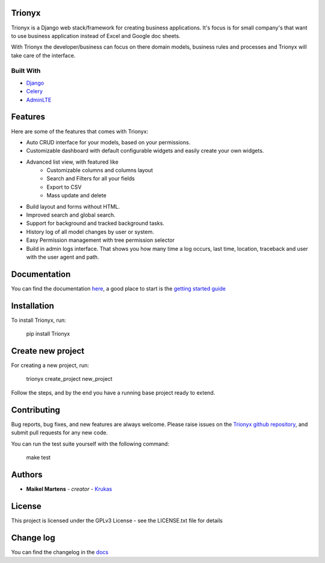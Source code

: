 .. image:: https://circleci.com/gh/krukas/Trionyx/tree/master.svg?style=svg
    :target: https://circleci.com/gh/krukas/Trionyx/tree/master
    
.. image:: https://readthedocs.org/projects/trionyx/badge/?version=latest
    :target: http://trionyx.readthedocs.io/en/latest

.. image:: https://codecov.io/gh/krukas/Trionyx/branch/master/graph/badge.svg
  :target: https://codecov.io/gh/krukas/Trionyx

.. image:: https://badge.fury.io/py/Trionyx.svg
    :target: https://badge.fury.io/py/Trionyx
    

Trionyx
=======

Trionyx is a Django web stack/framework for creating business applications.
It's focus is for small company's that want to use business application instead of Excel and Google doc sheets.

With Trionyx the developer/business can focus on there domain models,
business rules and processes and Trionyx will take care of the interface.

.. image:: screenshots/dashboard.jpg

Built With
~~~~~~~~~~
- Django_
- Celery_
- AdminLTE_

Features
========

Here are some of the features that comes with Trionyx:

- Auto CRUD interface for your models, based on your permissions.
- Customizable dashboard with default configurable widgets and easily create your own widgets.
- Advanced list view, with featured like
    * Customizable columns and columns layout
    * Search and Filters for all your fields
    * Export to CSV
    * Mass update and delete
- Build layout and forms without HTML.
- Improved search and global search.
- Support for background and tracked background tasks.
- History log of all model changes by user or system.
- Easy Permission management with tree permission selector
- Build in admin logs interface. That shows you how many time a log occurs,
  last time, location, traceback and user with the user agent and path.

Documentation
=============

You can find the documentation here_, a good place to start is the `getting started guide`_

Installation
============
To install Trionyx, run:

    pip install Trionyx

Create new project
==================
For creating a new project, run:

    trionyx create_project new_project

Follow the steps, and by the end you have a running base project ready to extend.

Contributing
============
Bug reports, bug fixes, and new features are always welcome.
Please raise issues on the `Trionyx github repository`_, and submit pull requests for any new code.

You can run the test suite yourself with the following command:

    make test

Authors
=======

- **Maikel Martens** - *creator* - Krukas_

License
=======
This project is licensed under the GPLv3 License - see the LICENSE.txt file for details

Change log
==========
You can find the changelog in the `docs`_

.. _Django: https://www.djangoproject.com/
.. _Celery: http://www.celeryproject.org/
.. _AdminLTE: https://adminlte.io/

.. _docs: https://trionyx.readthedocs.io/en/latest/trionyx/changelog.html
.. _Trionyx github repository: https://github.com/krukas/Trionyx/issues
.. _Krukas: https://github.com/krukas
.. _here: https://trionyx.readthedocs.io/en/latest/
.. _getting started guide: https://trionyx.readthedocs.io/en/latest/trionyx/getting-started.html